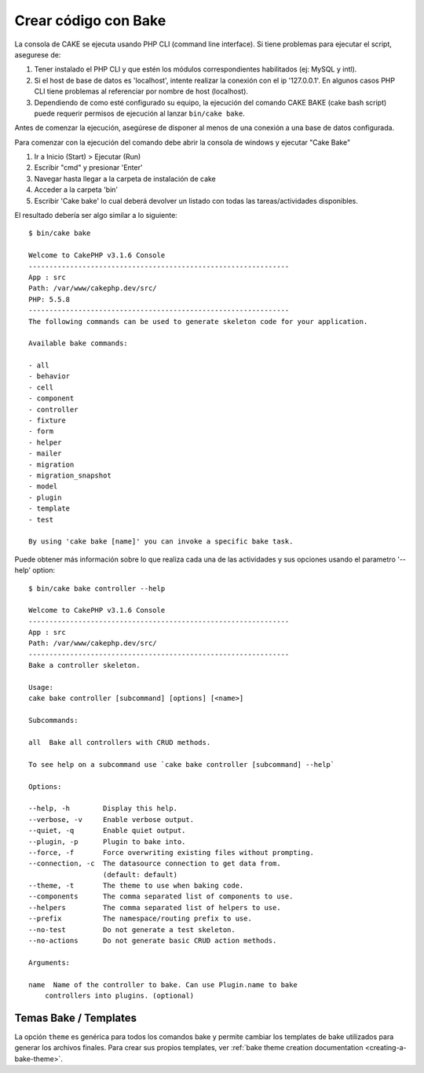 Crear código con Bake
#####################

La consola de CAKE se ejecuta usando PHP CLI (command line interface).
Si tiene problemas para ejecutar el script, asegurese de:

#. Tener instalado el PHP CLI y que estén los módulos correspondientes
   habilitados (ej: MySQL y intl).
#. Si el host de base de datos es 'localhost', intente realizar la conexión con
   el ip '127.0.0.1'. En algunos casos PHP CLI tiene problemas al referenciar
   por nombre de host (localhost).
#. Dependiendo de como esté configurado su equipo, la ejecución del comando
   CAKE BAKE (cake bash script) puede requerir permisos de ejecución al
   lanzar ``bin/cake bake``.

Antes de comenzar la ejecución, asegúrese de disponer al menos de una conexión
a una base de datos configurada.

Para comenzar con la ejecución del comando debe abrir la consola de windows
y ejecutar "Cake Bake"

#. Ir a Inicio (Start) > Ejecutar (Run)
#. Escribir "cmd" y presionar 'Enter'
#. Navegar hasta llegar a la carpeta de instalación de cake
#. Acceder a la carpeta 'bin'
#. Escribir 'Cake bake' lo cual deberá devolver un listado con todas las
   tareas/actividades disponibles.

El resultado debería ser algo similar a lo siguiente::

    $ bin/cake bake

    Welcome to CakePHP v3.1.6 Console
    ---------------------------------------------------------------
    App : src
    Path: /var/www/cakephp.dev/src/
    PHP: 5.5.8
    ---------------------------------------------------------------
    The following commands can be used to generate skeleton code for your application.

    Available bake commands:

    - all
    - behavior
    - cell
    - component
    - controller
    - fixture
    - form
    - helper
    - mailer
    - migration
    - migration_snapshot
    - model
    - plugin
    - template
    - test

    By using 'cake bake [name]' you can invoke a specific bake task.

Puede obtener más información sobre lo que realiza cada una de las actividades
y sus opciones usando el parametro '--help' option::

    $ bin/cake bake controller --help

    Welcome to CakePHP v3.1.6 Console
    ---------------------------------------------------------------
    App : src
    Path: /var/www/cakephp.dev/src/
    ---------------------------------------------------------------
    Bake a controller skeleton.

    Usage:
    cake bake controller [subcommand] [options] [<name>]

    Subcommands:

    all  Bake all controllers with CRUD methods.

    To see help on a subcommand use `cake bake controller [subcommand] --help`

    Options:

    --help, -h        Display this help.
    --verbose, -v     Enable verbose output.
    --quiet, -q       Enable quiet output.
    --plugin, -p      Plugin to bake into.
    --force, -f       Force overwriting existing files without prompting.
    --connection, -c  The datasource connection to get data from.
                      (default: default)
    --theme, -t       The theme to use when baking code.
    --components      The comma separated list of components to use.
    --helpers         The comma separated list of helpers to use.
    --prefix          The namespace/routing prefix to use.
    --no-test         Do not generate a test skeleton.
    --no-actions      Do not generate basic CRUD action methods.

    Arguments:

    name  Name of the controller to bake. Can use Plugin.name to bake
        controllers into plugins. (optional)

Temas Bake / Templates
======================

La opción ``theme`` es genérica para todos los comandos bake y permite cambiar los
templates de bake utilizados para generar los archivos finales. Para crear sus
propios templates, ver :ref:`bake theme creation documentation
<creating-a-bake-theme>`.

.. meta::
    :title lang=es: Crear código con Bake
    :keywords lang=es: interfaz de línea de comando, aplicación funcional, base de datos, configuración de base de datos, bash script, ingredientes básicos, proyecto, modelo, path, crear código, generación de código, scaffolding, usuarios windows, archivo de configuración, pocos minutos, configurar, view, modelos, running, mysql
